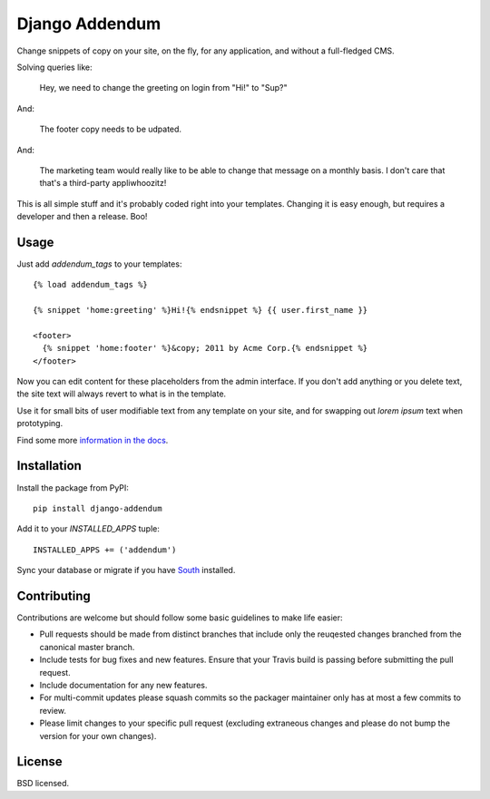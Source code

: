 ===============
Django Addendum
===============

.. image:: https://api.travis-ci.org/wellfire/django-addendum.png?branch=master
    :alt: Build Status
    :target: http://travis-ci.org/wellfire/django-addendum

.. image:: https://pypip.in/v/django-addendum/badge.png
    :alt: Current PyPI release
    :target: https://crate.io/packages/django-addendum

.. image:: https://pypip.in/d/django-addendum/badge.png
    :alt: Download count
    :target: https://crate.io/packages/django-addendum

Change snippets of copy on your site, on the fly, for any application, and
without a full-fledged CMS.

Solving queries like:

    Hey, we need to change the greeting on login from "Hi!" to "Sup?"

And:

    The footer copy needs to be udpated.

And:

    The marketing team would really like to be able to change that message on a
    monthly basis. I don't care that that's a third-party appliwhoozitz!

This is all simple stuff and it's probably coded right into your templates.
Changing it is easy enough, but requires a developer and then a release. Boo!

Usage
=====

Just add `addendum_tags` to your templates:

::

    {% load addendum_tags %}

    {% snippet 'home:greeting' %}Hi!{% endsnippet %} {{ user.first_name }}

    <footer>
      {% snippet 'home:footer' %}&copy; 2011 by Acme Corp.{% endsnippet %}
    </footer>

Now you can edit content for these placeholders from the admin interface. If
you don't add anything or you delete text, the site text will always revert to
what is in the template.

Use it for small bits of user modifiable text from any template on your site,
and for swapping out *lorem ipsum* text when prototyping.

Find some more `information in the docs <https://django-addendum.readthedocs.org/en/latest/>`_.

Installation
============

Install the package from PyPI::

    pip install django-addendum

Add it to your `INSTALLED_APPS` tuple::

    INSTALLED_APPS += ('addendum')

Sync your database or migrate if you have `South
<south.readthedocs.org/en/latest/>`_ installed.

Contributing
============

Contributions are welcome but should follow some basic guidelines to make life
easier:

* Pull requests should be made from distinct branches that include only the
  reuqested changes branched from the canonical master branch.
* Include tests for bug fixes and new features. Ensure that your Travis build
  is passing before submitting the pull request.
* Include documentation for any new features.
* For multi-commit updates please squash commits so the packager maintainer
  only has at most a few commits to review.
* Please limit changes to your specific pull request (excluding extraneous
  changes and please do not bump the version for your own changes).

License
=======

BSD licensed.
